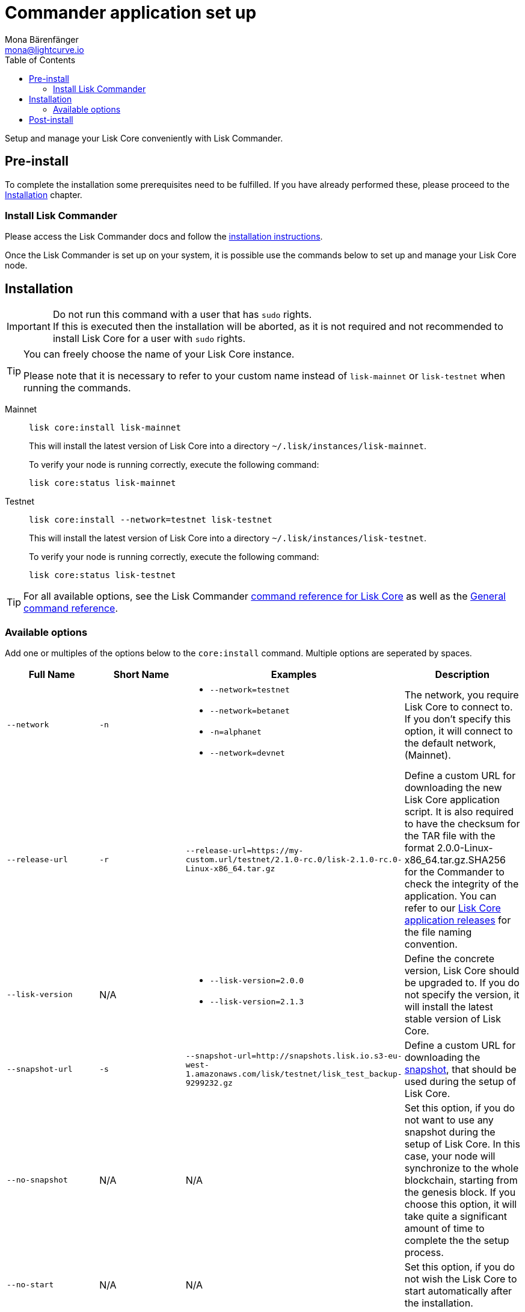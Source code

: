 = Commander application set up
Mona Bärenfänger <mona@lightcurve.io>
:description: The Lisk Core Commander application setup describes all necessary steps and requirements to install the Lisk SDK via Lisk Commander.
:toc:
:v_sdk: master
:v_core: 2.1.5
:page-next: /lisk-core/management/commander.html
:page-previous: /lisk-core/interact-with-network.html
:page-next-title: Commander application commands
:page-previous-title: Interact with the network

:url_sdk_commander_setup: {v_sdk}@lisk-sdk::lisk-commander/index.adoc#setup
:url_sdk_commander_liskcore: {v_sdk}@lisk-sdk::lisk-commander/user-guide/lisk-core.adoc
:url_sdk_commander_commands: {v_sdk}@lisk-sdk::lisk-commander/user-guide/commands.adoc
:url_binary_download: https://downloads.lisk.io/lisk/mainnet/{v_core}/
:url_snapshots: index.adoc#snapshots
:url_config_logrotation: management/logs.adoc#logrotation
:url_config_api_access: management/api-access.adoc#api-access
:url_config: management/configuration.adoc

Setup and manage your Lisk Core conveniently with Lisk Commander.


== Pre-install

To complete the installation some prerequisites need to be fulfilled.
If you have already performed these, please proceed to the <<install, Installation>> chapter.

=== Install Lisk Commander

Please access the Lisk Commander docs and follow the xref:{url_sdk_commander_setup}[installation instructions].

Once the Lisk Commander is set up on your system, it is possible use the commands below to set up and manage your Lisk Core node.

[[install]]
== Installation

[IMPORTANT]
====
Do not run this command with a user that has `sudo` rights. +
If this is executed then the installation will be aborted, as it is not required and not recommended to install Lisk Core for a user with `sudo` rights.
====

[TIP]
====
You can freely choose the name of your Lisk Core instance.

Please note that it is necessary to refer to your custom name instead of `lisk-mainnet` or `lisk-testnet` when running the commands.
====

[tabs]
====
Mainnet::
+
--
[source,bash]
----
lisk core:install lisk-mainnet
----

This will install the latest version of Lisk Core into a directory `~/.lisk/instances/lisk-mainnet`.

To verify your node is running correctly, execute the following command:

[source,bash]
----
lisk core:status lisk-mainnet
----
--
Testnet::
+
--
[source,bash]
----
lisk core:install --network=testnet lisk-testnet
----

This will install the latest version of Lisk Core into a directory `~/.lisk/instances/lisk-testnet`.

To verify your node is running correctly, execute the following command:

[source,bash]
----
lisk core:status lisk-testnet
----
--
====

TIP: For all available options, see the Lisk Commander xref:{url_sdk_commander_liskcore}[command reference for Lisk Core] as well as the xref:{url_sdk_commander_commands}[General command reference].

=== Available options

Add one or multiples of the options below to the `core:install` command.
Multiple options are seperated by spaces.

|===
| Full Name | Short Name | Examples | Description

| `--network` | `-n`
a|
* `--network=testnet`
* `--network=betanet`
* `-n=alphanet`
* `--network=devnet`
| The network, you require Lisk Core to connect to. If you don't specify this option, it will connect to the default network, (Mainnet).

| `--release-url` | `-r`
| `--release-url=https://my-custom.url/testnet/2.1.0-rc.0/lisk-2.1.0-rc.0-Linux-x86_64.tar.gz`
| Define a custom URL for downloading the new Lisk Core application script.
It is also required to have the checksum for the TAR file with the format 2.0.0-Linux-x86_64.tar.gz.SHA256 for the Commander to check the integrity of the application.
You can refer to our {url_binary_download}[Lisk Core application releases^] for the file naming convention.

| `--lisk-version` | N/A
a|
* `--lisk-version=2.0.0`
* `--lisk-version=2.1.3`
| Define the concrete version, Lisk Core should be upgraded to.
If you do not specify the version, it will install the latest stable version of Lisk Core.

| `--snapshot-url` | `-s`
| `--snapshot-url=http://snapshots.lisk.io.s3-eu-west-1.amazonaws.com/lisk/testnet/lisk_test_backup-9299232.gz`
| Define a custom URL for downloading the xref:{url_snapshots}[snapshot], that should be used during the setup of Lisk Core.

| `--no-snapshot` | N/A
| N/A | Set this option, if you do not want to use any snapshot during the setup of Lisk Core.
In this case, your node will synchronize to the whole blockchain, starting from the genesis block.
If you choose this option, it will take quite a significant amount of time to complete the the setup process.

| `--no-start` | N/A
| N/A | Set this option, if you do not wish the Lisk Core to start automatically after the installation.
|===


== Post-install

After the installation is completed, check which ports Lisk Core is listening to by checking the status as shown below:

[tabs]
====
Mainnet::
+
--
[source,bash]
----
lisk core:status lisk-mainnet
----
--
Testnet::
+
--
[source,bash]
----
lisk core:status lisk-testnet
----
--
====


Check you network settings to verify the corresponding ports are open.

In addition it is also recommended to set up a xref:{url_config_logrotation}[log rotation].

If you are not running Lisk locally, you will need to follow the xref:{url_config_api_access}[Configuration - API] guide to enable access.

Assuming all of the above steps have been successfully completed, then the next step is to move on to the configuration documentation. If you wish to enable forging or SSL, please see the xref:{url_config}[General configuration].
